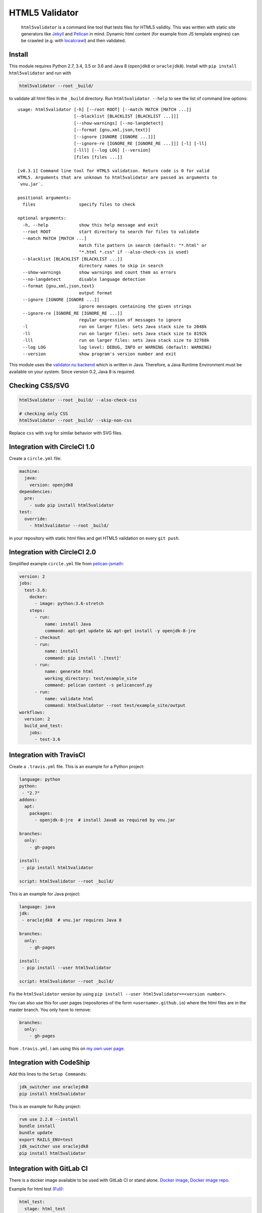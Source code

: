 HTML5 Validator
===============

    ``html5validator`` is a command line tool that tests files for
    HTML5 validity. This was written with static site generators like
    `Jekyll <http://jekyllrb.com/>`_ and
    `Pelican <http://blog.getpelican.com/>`_ in mind. Dynamic html content
    (for example from JS template engines) can be crawled
    (e.g. with `localcrawl <https://github.com/svenkreiss/localcrawl>`_)
    and then validated.

.. image:: https://travis-ci.org/svenkreiss/html5validator.svg?branch=master
    :target: https://travis-ci.org/svenkreiss/html5validator
.. image:: https://badge.fury.io/py/html5validator.svg
    :target: https://pypi.python.org/pypi/html5validator/


Install
-------

This module requires Python 2.7, 3.4, 3.5 or 3.6 and Java 8 (``openjdk8`` or ``oraclejdk8``).
Install with ``pip install html5validator`` and run with

.. code-block:: bash

    html5validator --root _build/

to validate all html files in the ``_build`` directory.
Run ``html5validator --help`` to see the list of command line options::

    usage: html5validator [-h] [--root ROOT] [--match MATCH [MATCH ...]]
                          [--blacklist [BLACKLIST [BLACKLIST ...]]]
                          [--show-warnings] [--no-langdetect]
                          [--format {gnu,xml,json,text}]
                          [--ignore [IGNORE [IGNORE ...]]]
                          [--ignore-re [IGNORE_RE [IGNORE_RE ...]]] [-l] [-ll]
                          [-lll] [--log LOG] [--version]
                          [files [files ...]]

    [v0.3.1] Command line tool for HTML5 validation. Return code is 0 for valid
    HTML5. Arguments that are unknown to html5validator are passed as arguments to
    `vnu.jar`.

    positional arguments:
      files                 specify files to check

    optional arguments:
      -h, --help            show this help message and exit
      --root ROOT           start directory to search for files to validate
      --match MATCH [MATCH ...]
                            match file pattern in search (default: "*.html" or
                            "*.html *.css" if --also-check-css is used)
      --blacklist [BLACKLIST [BLACKLIST ...]]
                            directory names to skip in search
      --show-warnings       show warnings and count them as errors
      --no-langdetect       disable language detection
      --format {gnu,xml,json,text}
                            output format
      --ignore [IGNORE [IGNORE ...]]
                            ignore messages containing the given strings
      --ignore-re [IGNORE_RE [IGNORE_RE ...]]
                            regular expression of messages to ignore
      -l                    run on larger files: sets Java stack size to 2048k
      -ll                   run on larger files: sets Java stack size to 8192k
      -lll                  run on larger files: sets Java stack size to 32768k
      --log LOG             log level: DEBUG, INFO or WARNING (default: WARNING)
      --version             show program's version number and exit

This module uses the `validator.nu backend <https://github.com/validator/validator.github.io>`_
which is written in Java. Therefore, a Java Runtime Environment must be
available on your system. Since version 0.2, Java 8 is required.


Checking CSS/SVG
----------------

.. code-block:: bash

    html5validator --root _build/ --also-check-css

    # checking only CSS
    html5validator --root _build/ --skip-non-css

Replace ``css`` with ``svg`` for similar behavior with SVG files.


Integration with CircleCI 1.0
-----------------------------

Create a ``circle.yml`` file:

.. code-block:: yaml

    machine:
      java:
        version: openjdk8
    dependencies:
      pre:
        - sudo pip install html5validator
    test:
      override:
        - html5validator --root _build/

in your repository with static html files and get HTML5 validation on every
``git push``.


Integration with CircleCI 2.0
-----------------------------

Simplified example ``circle.yml`` file from
`pelican-jsmath <https://github.com/svenkreiss/pelican-jsmath>`_:

.. code-block:: yaml

    version: 2
    jobs:
      test-3.6:
        docker:
          - image: python:3.6-stretch
        steps:
          - run:
              name: install Java
              command: apt-get update && apt-get install -y openjdk-8-jre
          - checkout
          - run:
              name: install
              command: pip install '.[test]'
          - run:
              name: generate html
              working_directory: test/example_site
              command: pelican content -s pelicanconf.py
          - run:
              name: validate html
              command: html5validator --root test/example_site/output
    workflows:
      version: 2
      build_and_test:
        jobs:
          - test-3.6


Integration with TravisCI
-------------------------

Create a ``.travis.yml`` file. This is an example for a Python project:

.. code-block:: yaml

    language: python
    python:
     - "2.7"
    addons:
      apt:
        packages:
          - openjdk-8-jre  # install Java8 as required by vnu.jar

    branches:
      only:
        - gh-pages

    install:
     - pip install html5validator

    script: html5validator --root _build/

This is an example for Java project:

.. code-block:: yaml

    language: java
    jdk:
     - oraclejdk8  # vnu.jar requires Java 8

    branches:
      only:
        - gh-pages

    install:
     - pip install --user html5validator

    script: html5validator --root _build/


Fix the ``html5validator`` version by using
``pip install --user html5validator==<version number>``.

You can also use this for user pages (repositories of the form ``<username>.github.io``)
where the html files are in the master branch. You only have to remove:

.. code-block:: yaml

    branches:
      only:
        - gh-pages

from ``.travis.yml``. I am using this on
`my own user page <https://github.com/svenkreiss/svenkreiss.github.io/blob/master/.travis.yml>`_.


Integration with CodeShip
-------------------------

Add this lines to the ``Setup Commands``:

.. code-block:: yaml

    jdk_switcher use oraclejdk8
    pip install html5validator


This is an example for Ruby project:

.. code-block:: yaml

    rvm use 2.2.0 --install
    bundle install
    bundle update
    export RAILS_ENV=test
    jdk_switcher use oraclejdk8
    pip install html5validator

Integration with GitLab CI
--------------------------------

There is a docker image available to be used with GitLab CI or stand alone.
`Docker image <https://hub.docker.com/r/cyb3rjak3/html5validator>`_,
`Docker image repo <https://github.com/Cyb3r-Jak3/html5validator-docker>`_.

Example for html test `(Full) <https://gitlab.com/Cyb3r-Jak3/Portfolio-Website/blob/master/.gitlab-ci.yml>`_:

.. code-block:: yaml

    html_test:
      stage: html_test
      image: cyb3rjak3/html5validator:latest
      script:
        - html5validator --root public/ --also-check-css --format text


Technical Notes
---------------

* If you are using grunt already, maybe consider using the
  `grunt-html <https://github.com/jzaefferer/grunt-html>`_ plugin for grunt instead.
* Use ``--ignore-re 'Attribute "ng-[a-z-]+" not allowed'`` with angular.js apps.
* Example with multiple ignores: ``html5validator --root tests/multiple_ignores/ --ignore-re 'Attribute "ng-[a-z-]+" not allowed' 'Start tag seen without seeing a doctype first'``


Changelog
---------

Install a particular version, for example ``0.1.14``, with ``pip install html5validator==0.1.14``.

* `master <https://github.com/svenkreiss/html5validator/compare/v0.3.3...master>`_
* `0.3.3 <https://github.com/svenkreiss/html5validator/compare/v0.3.2...v0.3.3>`_ (2019-12-07)
    * `PR#59 <https://github.com/svenkreiss/html5validator/pull/59>`_
* `0.3.2 <https://github.com/svenkreiss/html5validator/compare/v0.3.1...v0.3.2>`_ (2019-11-22)
    * update vnu jar to 18.11.5
    * better output check `PR#57 <https://github.com/svenkreiss/html5validator/pull/57>`_ by `@Cyb3r-Jak3 <https://github.com/Cyb3r-Jak3>`_
* `0.3.1 <https://github.com/svenkreiss/html5validator/compare/v0.3.0...v0.3.1>`_ (2018-06-01)
    * update vnu jar to 18.3.0
    * pass remaining command line options to ``vnu.jar``
    * allow to match multiple file patterns, e.g. ``--match *.html *.css``
* `0.3.0 <https://github.com/svenkreiss/html5validator/compare/v0.2.8...v0.3.0>`_ (2018-01-21)
    * update vnu jar to 17.11.1
    * support explicit list of files: ``html5validator file1.html file2.html``
    * new command line options: ``--no-langdetect``, ``--format``
    * new tests for ``--show-warnings`` flag
    * refactored internal API
    * bugfix: check existence of Java
    * bugfix: split Java and vnu.jar command line options
* `0.2.8 <https://github.com/svenkreiss/html5validator/compare/v0.2.7...v0.2.8>`_ (2017-09-08)
    * update vnu jar to 17.9.0
    * suppress a warning from the JDK about picked up environment variables
* `0.2.7 <https://github.com/svenkreiss/html5validator/compare/v0.2.5...v0.2.7>`_ (2017-04-09)
    * update vnu jar to 17.3.0
    * lint Python code
* `0.2.5 <https://github.com/svenkreiss/html5validator/compare/v0.2.4...v0.2.5>`_ (2016-07-30)
    * clamp CLI return value at 255: `PR26 <https://github.com/svenkreiss/html5validator/pull/26>`_
* `0.2.4 <https://github.com/svenkreiss/html5validator/compare/v0.2.3...v0.2.4>`_ (2016-07-14)
    * a fix for Cygwin thanks to this `PR20 <https://github.com/svenkreiss/html5validator/pull/20>`_
* `0.2.3 <https://github.com/svenkreiss/html5validator/compare/v0.2.2...v0.2.3>`_ (2016-07-05)
    * ``vnu.jar`` updated to 16.6.29 thanks to this `PR <https://github.com/svenkreiss/html5validator/pull/19>`_
* `0.2.2 <https://github.com/svenkreiss/html5validator/compare/v0.2.1...v0.2.2>`_ (2016-04-30)
    * ``vnu.jar`` updated to 16.3.3
* `0.2.1 <https://github.com/svenkreiss/html5validator/compare/v0.1.14...v0.2.1>`_ (2016-01-25)
    * ``--ignore``, ``--ignore-re``: ignore messages containing an exact pattern or
      matching a regular expression (migration from version 0.1.14: replace ``--ignore`` with ``--ignore-re``)
    * curly quotes and straight quotes can now be used interchangeably
    * change Java stack size handling (introduced the new command line options ``-l``, ``-ll`` and ``-lll``)
    * update vnu.jar to 16.1.1 (which now requires Java 8)
* `0.1.14 <https://github.com/svenkreiss/html5validator/compare/v0.1.12...v0.1.14>`_ (2015-10-09)
    * change text encoding handling
    * adding command line arguments ``--log`` and ``--version``
* `0.1.12 <https://github.com/svenkreiss/html5validator/compare/v0.1.9...v0.1.12>`_ (2015-05-07)
    * document how to specify multiple regular expressions to be ignored
    * add ``--ignore`` as command line argument. Takes a regular expression
      for warnings and errors that should be ignored.
* `0.1.9 <https://github.com/svenkreiss/html5validator/compare/v0.1.8...v0.1.9>`_ (2015-03-02)
